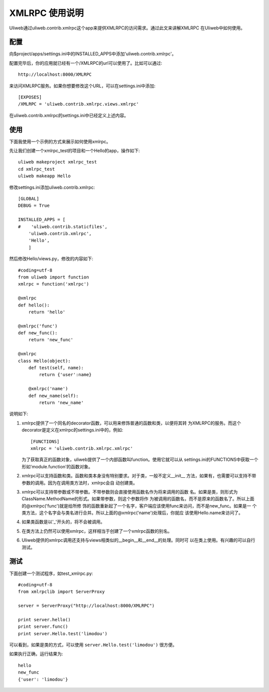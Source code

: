 ====================================
XMLRPC 使用说明
====================================

Uliweb通过uliweb.contrib.xmlrpc这个app来提供XMLRPC的访问需求。通过此文来讲解XMLRPC
在Uliweb中如何使用。

    
配置
----------

向$project/apps/settings.ini中的INSTALLED_APPS中添加'uliweb.contrib.xmlrpc'。

配置完毕后，你的应用就已经有一个/XMLRPC的url可以使用了。比如可以通过:: 

    http://localhost:8000/XMLRPC

来访问XMLRPC服务。如果你想要修改这个URL，可以在settings.ini中添加::

    [EXPOSES]
    /XMLRPC = 'uliweb.contrib.xmlrpc.views.xmlrpc'
    
在uliweb.contrib.xmlrpc的settings.ini中已经定义上述内容。

使用
---------

下面我使用一个示例的方式来展示如何使用xmlrpc。

先让我们创建一个xmlrpc_test的项目和一个Hello的app，操作如下::

    uliweb makeproject xmlrpc_test
    cd xmlrpc_test
    uliweb makeapp Hello
    
修改settings.ini添加uliweb.contrib.xmlrpc::

    [GLOBAL]
    DEBUG = True
    
    INSTALLED_APPS = [
    #    'uliweb.contrib.staticfiles',
        'uliweb.contrib.xmlrpc',
        'Hello',
        ]
    
然后修改Hello/views.py，修改的内容如下::

    #coding=utf-8
    from uliweb import function
    xmlrpc = function('xmlrpc')
    
    @xmlrpc
    def hello():
        return 'hello'
        
    @xmlrpc('func')
    def new_func():
        return 'new_func'
        
    @xmlrpc
    class Hello(object):
        def test(self, name):
            return {'user':name}
            
        @xmlrpc('name')
        def new_name(self):
            return 'new_name' 

说明如下:

#. xmlrpc提供了一个同名的decorator函数，可以用来修饰普通的函数和类，以便将其转
   为XMLRPC的服务。而这个decorator是定义在xmlrpc的settings.ini中的，例如::

        [FUNCTIONS]
        xmlrpc = 'uliweb.contrib.xmlrpc.xmlrpc'

   为了获取真正的函数对象，uliweb提供了一个内部函数叫function。使用它就可以从
   settings.ini的FUNCTIONS中获取一个形如'module.function'的函数对象。
#. xmlrpc可以支持函数和类。函数和类本身没有特别要求。对于类，一般不定义__init__
   方法，如果有，也需要可以支持不带参数的调用。因为在调用类方法时，xmlrpc会自
   动创建类。
#. xmlrpc可以支持带参数或不带参数。不带参数则会直接使用函数名作为将来调用的函数
   名。如果是类，则形式为ClassName.MethodName的形式。如果带参数，则这个参数将作
   为被调用的函数名，而不是原来的函数名了。所以上面的@xmlrpc('func')就是给所修
   饰的函数重新起了一个名字，客户端应该使用func来访问，而不是new_func。如果是一
   个类方法，这个名字会与类名进行合并。所以上面的@xmlrpc('name')处理后，你就应
   该使用Hello.name来访问了。
#. 如果类函数是以'_'开头的，将不会被调用。
#. 在类方法上仍然可以使用xmlrpc，这样相当于创建了一个xmlrpc函数的别名。
#. Uliweb提供的xmlrpc调用还支持与views相类似的__begin__和__end__的处理。同时可
   以在类上使用。有兴趣的可以自行测试。

测试
----------

下面创建一个测试程序，如test_xmlrpc.py::

    #coding=utf-8
    from xmlrpclib import ServerProxy
    
    server = ServerProxy("http://localhost:8000/XMLRPC")
    
    print server.hello()
    print server.func()
    print server.Hello.test('limodou')

可以看到，如果是类的方式，可以使用 ``server.Hello.test('limodou')`` 很方便。

如果执行正确，运行结果为::

    hello
    new_func
    {'user': 'limodou'}

    